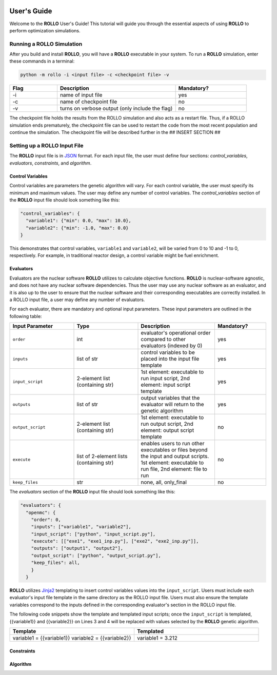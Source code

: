 .. _usersguide:

.. image:: ../pics/rollo-logo.png
  :width: 450
  :alt: rollo-logo

============
User's Guide
============
Welcome to the **ROLLO** User's Guide! This tutorial will guide you through the 
essential aspects of using **ROLLO** to perform optimization simulations.

--------------------------
Running a ROLLO Simulation
--------------------------

After you build and install **ROLLO**, you will have a **ROLLO** executable in your 
system. 
To run a **ROLLO** simulation, enter these commands in a terminal:  

.. code-block:: sh
  
  python -m rollo -i <input file> -c <checkpoint file> -v
  
.. list-table::
   :widths: 10 25 15
   :header-rows: 1

   * - Flag
     - Description
     - Mandatory?
   * - -i
     - name of input file
     - yes
   * - -c
     - name of checkpoint file
     - no
   * - -v
     - turns on verbose output (only include the flag)
     - no 
     
The checkpoint file holds the results from the ROLLO simulation and also acts 
as a restart file. Thus, if a ROLLO simulation ends prematurely, the checkpoint 
file can be used to restart the code from the most recent population and 
continue the simulation. The checkpoint file will be described further in the 
## INSERT SECTION ##

-----------------------------
Setting up a ROLLO Input File
-----------------------------

The **ROLLO** input file is in `JSON <https://www.json.org/json-en.html>`_ format.
For each input file, the user must define four sections: `control_variables`, 
`evaluators`, `constraints`, and `algorithm`. 

^^^^^^^^^^^^^^^^^
Control Variables
^^^^^^^^^^^^^^^^^
Control variables are parameters the genetic algorithm will vary. 
For each control variable, the user must specify its minimum and maximum values. 
The user may define any number of control variables. 
The `control_variables` section of the **ROLLO** input file should look something 
like this: 

.. code-block:: JSON

  "control_variables": { 
    "variable1": {"min": 0.0, "max": 10.0}, 
    "variable2": {"min": -1.0, "max": 0.0} 
  }

This demonstrates that control variables, ``variable1`` and ``variable2``, will be 
varied from 0 to 10 and -1 to 0, respectively.
For example, in traditional reactor design, a control variable might be fuel 
enrichment. 

^^^^^^^^^^
Evaluators
^^^^^^^^^^
Evaluators are the nuclear software **ROLLO** utilizes to calculate objective 
functions. 
**ROLLO** is nuclear-software agnostic, and does not have any nuclear software 
dependencies. 
Thus the user may use any nuclear software as an evaluator, and it is also up to the 
user to ensure that the nuclear software and their corresponding executables are 
correctly installed. 
In a ROLLO input file, a user may define any number of evaluators.

For each evaluator, there are mandatory and optional input parameters. 
These input parameters are outlined in the following table: 

.. list-table::
   :widths: 25 25 30 20
   :header-rows: 1

   * - Input Parameter
     - Type
     - Description
     - Mandatory?
   * - ``order``
     - int
     - evaluator's operational order compared to other evaluators (indexed by 0)
     - yes
   * - ``inputs``
     - list of str
     - control variables to be placed into the input file template
     - yes
   * - ``input_script``
     - 2-element list (containing str)
     - 1st element: executable to run input script, 
       2nd element: input script template 
     - yes
   * - ``outputs``
     - list of str
     - output variables that the evaluator will return to the genetic algorithm
     - yes
   * - ``output_script``
     - 2-element list (containing str)
     - 1st element: executable to run output script, 
       2nd element: output script template 
     - no
   * - ``execute``
     - list of 2-element lists (containing str)
     - enables users to run other executables or files beyond the input and output 
       scripts. 
       1st element: executable to run file, 
       2nd element: file to run
     - no
   * - ``keep_files``
     - str
     - none, all, only_final
     - no

The `evaluators` section of the **ROLLO** input file should look something like this: 

.. code-block:: JSON

  "evaluators": {
    "openmc": { 
      "order": 0,
      "inputs": ["variable1", "variable2"],
      "input_script": ["python", "input_script.py"],
      "execute": [["exe1", "exe1_inp.py"], ["exe2", "exe2_inp.py"]],
      "outputs": ["output1", "output2"],
      "output_script": ["python", "output_script.py"],
      "keep_files": all,
      }
    } 

**ROLLO** utilizes `Jinja2 <https://jinja2docs.readthedocs.io/en/stable/>`_ 
templating to insert control variables values into the ``input_script``. 
Users must include each evaluator's input file template in the same directory as 
the ROLLO input file. 
Users must also ensure the template variables correspond to the inputs defined in 
the corresponding evaluator's section in the ROLLO input file. 

The following code snippets show the template and templated input scripts; 
once the ``input_script`` is templated, {{variable1}} and {{variable2}} on Lines 3 and 
4 will be replaced with values selected by the **ROLLO** genetic algorithm. 

.. list-table::
   :widths: 30 30
   :header-rows: 1

   * - Template
     - Templated
   * - variable1 = {{variable1}} 
       variable2 = {{variable2}}
     - variable1 = 3.212



^^^^^^^^^^^
Constraints
^^^^^^^^^^^


^^^^^^^^^^
Algorithm
^^^^^^^^^^

